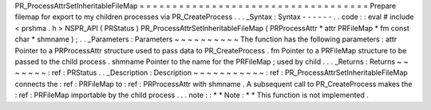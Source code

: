 PR_ProcessAttrSetInheritableFileMap
=
=
=
=
=
=
=
=
=
=
=
=
=
=
=
=
=
=
=
=
=
=
=
=
=
=
=
=
=
=
=
=
=
=
=
Prepare
filemap
for
export
to
my
children
processes
via
PR_CreateProcess
.
.
.
_Syntax
:
Syntax
-
-
-
-
-
-
.
.
code
:
:
eval
#
include
<
prshma
.
h
>
NSPR_API
(
PRStatus
)
PR_ProcessAttrSetInheritableFileMap
(
PRProcessAttr
*
attr
PRFileMap
*
fm
const
char
*
shmname
)
;
.
.
_Parameters
:
Parameters
~
~
~
~
~
~
~
~
~
~
The
function
has
the
following
parameters
:
attr
Pointer
to
a
PRProcessAttr
structure
used
to
pass
data
to
PR_CreateProcess
.
fm
Pointer
to
a
PRFileMap
structure
to
be
passed
to
the
child
process
.
shmname
Pointer
to
the
name
for
the
PRFileMap
;
used
by
child
.
.
.
_Returns
:
Returns
~
~
~
~
~
~
~
:
ref
:
PRStatus
.
.
_Description
:
Description
~
~
~
~
~
~
~
~
~
~
~
:
ref
:
PR_ProcessAttrSetInheritableFileMap
connects
the
:
ref
:
PRFileMap
to
:
ref
:
PRProcessAttr
with
shmname
.
A
subsequent
call
to
PR_CreateProcess
makes
the
:
ref
:
PRFileMap
importable
by
the
child
process
.
.
.
note
:
:
*
*
Note
:
*
*
This
function
is
not
implemented
.
